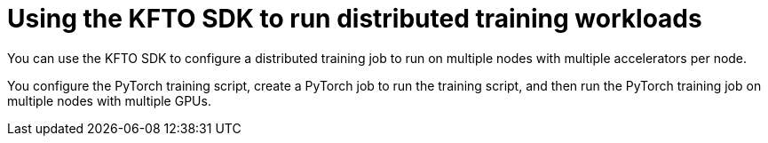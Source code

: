 :_module-type: ASSEMBLY

ifdef::context[:parent-context: {context}]


[id="using-the-kubeflow-sdk-to-run-distributed-training-workloads_{context}"]
= Using the KFTO SDK to run distributed training workloads 

[role='_abstract']
You can use the KFTO SDK to configure a distributed training job to run on multiple nodes with multiple accelerators per node.

You configure the PyTorch training script, create a PyTorch job to run the training script, and then run the PyTorch training job on multiple nodes with multiple GPUs.



//include::modules/configuring-a-kfto-sdk-pytorch-training-script.adoc[leveloffset=+1]
//include::modules/.adoc[leveloffset=+1]
//include::modules/.adoc[leveloffset=+1]

ifdef::parent-context[:context: {parent-context}]
ifndef::parent-context[:!context:]
